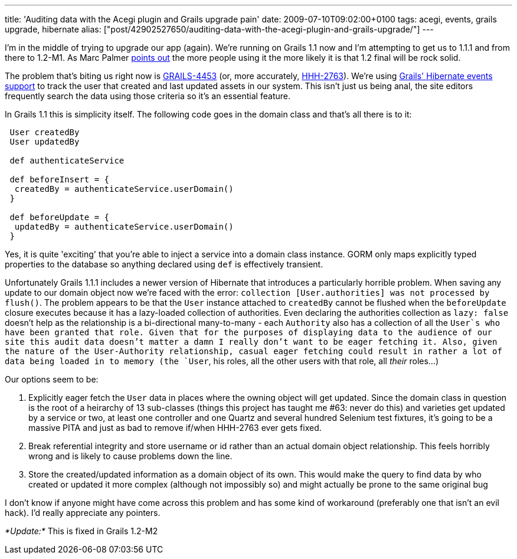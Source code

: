 ---
title: 'Auditing data with the Acegi plugin and Grails upgrade pain'
date: 2009-07-10T09:02:00+0100
tags: acegi, events, grails upgrade, hibernate
alias: ["post/42902527650/auditing-data-with-the-acegi-plugin-and-grails-upgrade/"]
---

I'm in the middle of trying to upgrade our app (again). We're running on Grails 1.1 now and I'm attempting to get us to 1.1.1 and from there to 1.2-M1. As Marc Palmer http://www.anyware.co.uk/2005/2009/07/03/grails-12m1-and-why-you-need-to-download-it-now/[points out] the more people using it the more likely it is that 1.2 final will be rock solid.

The problem that's biting us right now is http://jira.codehaus.org/browse/GRAILS-4453[GRAILS-4453] (or, more accurately, http://opensource.atlassian.com/projects/hibernate/browse/HHH-2763[HHH-2763]). We're using http://grails.org/doc/1.1.x/guide/5.%20Object%20Relational%20Mapping%20(GORM).html#5.5.1%20Events%20and%20Auto%20Timestamping[Grails' Hibernate events support] to track the user that created and last updated assets in our system. This isn't just us being anal, the site editors frequently search the data using those criteria so it's an essential feature.

In Grails 1.1 this is simplicity itself. The following code goes in the domain class and that's all there is to it:

----------------------------------------------
 User createdBy
 User updatedBy

 def authenticateService

 def beforeInsert = {
  createdBy = authenticateService.userDomain()
 }

 def beforeUpdate = {
  updatedBy = authenticateService.userDomain()
 }
----------------------------------------------

Yes, it is quite 'exciting' that you're able to inject a service into a domain class instance. GORM only maps explicitly typed properties to the database so anything declared using `def` is effectively transient.

Unfortunately Grails 1.1.1 includes a newer version of Hibernate that introduces a particularly horrible problem. When saving any update to our domain object now we're faced with the error: `collection [User.authorities] was not processed by flush()`. The problem appears to be that the `User` instance attached to `createdBy` cannot be flushed when the `beforeUpdate` closure executes because it has a lazy-loaded collection of authorities. Even declaring the authorities collection as `lazy: false` doesn't help as the relationship is a bi-directional many-to-many - each `Authority` also has a collection of all the `User`s who have been granted that role. Given that for the purposes of displaying data to the audience of our site this audit data doesn't matter a damn I really don't want to be eager fetching it. Also, given the nature of the User-Authority relationship, casual eager fetching could result in rather a lot of data being loaded in to memory (the `User`, his roles, all the other users with that role, all _their_ roles...)

Our options seem to be:

1.  Explicitly eager fetch the `User` data in places where the owning object will get updated. Since the domain class in question is the root of a heirarchy of 13 sub-classes (things this project has taught me #63: never do this) and varieties get updated by a service or two, at least one controller and one Quartz and several hundred Selenium test fixtures, it's going to be a massive PITA and just as bad to remove if/when HHH-2763 ever gets fixed.
2.  Break referential integrity and store username or id rather than an actual domain object relationship. This feels horribly wrong and is likely to cause problems down the line.
3.  Store the created/updated information as a domain object of its own. This would make the query to find data by who created or updated it more complex (although not impossibly so) and might actually be prone to the same original bug

I don't know if anyone might have come across this problem and has some kind of workaround (preferably one that isn't an evil hack). I'd really appreciate any pointers.

_*Update:*_ This is fixed in Grails 1.2-M2
